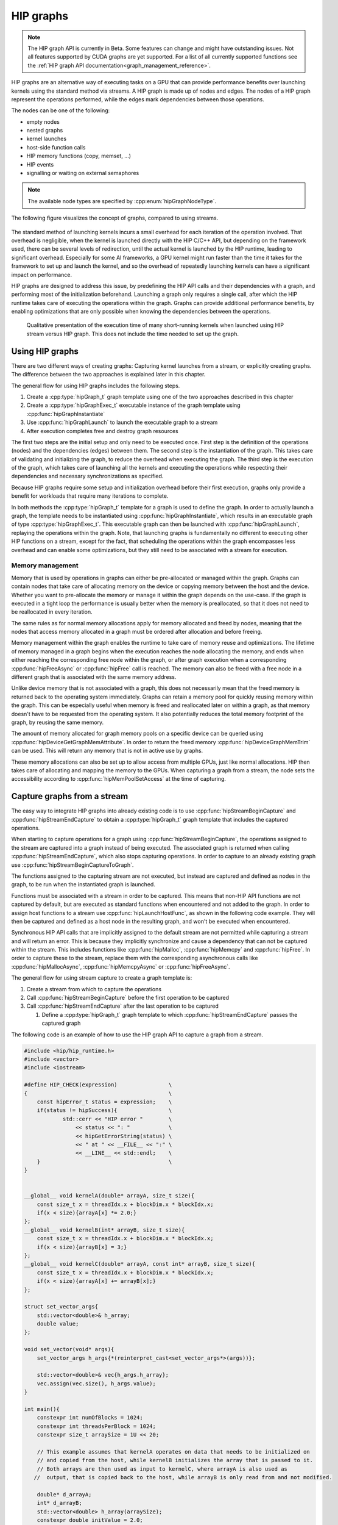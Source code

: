 .. meta::
    :description: This chapter describes how to use HIP graphs and highlights their use cases.
    :keywords: ROCm, HIP, graph, stream

.. _how_to_HIP_graph:

********************************************************************************
HIP graphs
********************************************************************************

.. note::
    The HIP graph API is currently in Beta. Some features can change and might
    have outstanding issues. Not all features supported by CUDA graphs are yet
    supported. For a list of all currently supported functions see the
    :ref:`HIP graph API documentation<graph_management_reference>`.

HIP graphs are an alternative way of executing tasks on a GPU that can provide
performance benefits over launching kernels using the standard
method via streams. A HIP graph is made up of nodes and edges. The nodes of a
HIP graph represent the operations performed, while the edges mark dependencies
between those operations.

The nodes can be one of the following:

- empty nodes
- nested graphs
- kernel launches
- host-side function calls
- HIP memory functions (copy, memset, ...)
- HIP events
- signalling or waiting on external semaphores

.. note::
    The available node types are specified by :cpp:enum:`hipGraphNodeType`.

The following figure visualizes the concept of graphs, compared to using streams.

.. figure:: ../../data/how-to/hip_runtime_api/hipgraph/hip_graph.svg
    :alt: Diagram depicting the difference between using streams to execute
          kernels with dependencies, resolved by explicitly synchronizing,
          or using graphs, where the edges denote the dependencies.

The standard method of launching kernels incurs a small overhead for each
iteration of the operation involved. That overhead is negligible, when the
kernel is launched directly with the HIP C/C++ API, but depending on the
framework used, there can be several levels of redirection, until the actual
kernel is launched by the HIP runtime, leading to significant overhead.
Especially for some AI frameworks, a GPU kernel might run faster than the time
it takes for the framework to set up and launch the kernel, and so the overhead
of repeatedly launching kernels can have a significant impact on performance.

HIP graphs are designed to address this issue, by predefining the HIP API calls
and their dependencies with a graph, and performing most of the initialization
beforehand. Launching a graph only requires a single call, after which the
HIP runtime takes care of executing the operations within the graph.
Graphs can provide additional performance benefits, by enabling optimizations
that are only possible when knowing the dependencies between the operations.

.. figure:: ../../data/how-to/hip_runtime_api/hipgraph/hip_graph_speedup.svg
    :alt: Diagram depicting the speed up achievable with HIP graphs compared to
          HIP streams when launching many short-running kernels.

    Qualitative presentation of the execution time of many short-running kernels
    when launched using HIP stream versus HIP graph. This does not include the
    time needed to set up the graph.

Using HIP graphs
================================================================================

There are two different ways of creating graphs: Capturing kernel launches from
a stream, or explicitly creating graphs. The difference between the two
approaches is explained later in this chapter.

The general flow for using HIP graphs includes the following steps.

#. Create a :cpp:type:`hipGraph_t` graph template using one of the two approaches described in this chapter
#. Create a :cpp:type:`hipGraphExec_t` executable instance of the graph template using :cpp:func:`hipGraphInstantiate`
#. Use :cpp:func:`hipGraphLaunch` to launch the executable graph to a stream
#. After execution completes free and destroy graph resources

The first two steps are the initial setup and only need to be executed once. First
step is the definition of the operations (nodes) and the dependencies (edges)
between them. The second step is the instantiation of the graph. This takes care
of validating and initializing the graph, to reduce the overhead when executing
the graph. The third step is the execution of the graph, which takes care of
launching all the kernels and executing the operations while respecting their
dependencies and necessary synchronizations as specified.

Because HIP graphs require some setup and initialization overhead before their
first execution, graphs only provide a benefit for workloads that require
many iterations to complete.

In both methods the :cpp:type:`hipGraph_t` template for a graph is used to define the graph.
In order to actually launch a graph, the template needs to be instantiated using
:cpp:func:`hipGraphInstantiate`, which results in an executable graph of type :cpp:type:`hipGraphExec_t`.
This executable graph can then be launched with :cpp:func:`hipGraphLaunch`, replaying the
operations within the graph. Note, that launching graphs is fundamentally no
different to executing other HIP functions on a stream, except for the fact,
that scheduling the operations within the graph encompasses less overhead and
can enable some optimizations, but they still need to be associated with a stream for execution.

Memory management
--------------------------------------------------------------------------------

Memory that is used by operations in graphs can either be pre-allocated or
managed within the graph. Graphs can contain nodes that take care of allocating
memory on the device or copying memory between the host and the device.
Whether you want to pre-allocate the memory or manage it within the graph
depends on the use-case. If the graph is executed in a tight loop the
performance is usually better when the memory is preallocated, so that it
does not need to be reallocated in every iteration.

The same rules as for normal memory allocations apply for memory allocated and
freed by nodes, meaning that the nodes that access memory allocated in a graph
must be ordered after allocation and before freeing.

Memory management within the graph enables the runtime to take care of memory reuse and optimizations.
The lifetime of memory managed in a graph begins when the execution reaches the
node allocating the memory, and ends when either reaching the corresponding
free node within the graph, or after graph execution when a corresponding
:cpp:func:`hipFreeAsync` or :cpp:func:`hipFree` call is reached.
The memory can also be freed with a free node in a different graph that is
associated with the same memory address.

Unlike device memory that is not associated with a graph, this does not necessarily
mean that the freed memory is returned back to the operating system immediately.
Graphs can retain a memory pool for quickly reusing memory within the graph.
This can be especially useful when memory is freed and reallocated later on
within a graph, as that memory doesn't have to be requested from the operating system.
It also potentially reduces the total memory footprint of the graph, by reusing the same memory.

The amount of memory allocated for graph memory pools on a specific device can
be queried using :cpp:func:`hipDeviceGetGraphMemAttribute`.
In order to return the freed memory :cpp:func:`hipDeviceGraphMemTrim` can be used.
This will return any memory that is not in active use by graphs.

These memory allocations can also be set up to allow access from multiple GPUs,
just like normal allocations. HIP then takes care of allocating and mapping the
memory to the GPUs. When capturing a graph from a stream, the node sets the
accessibility according to :cpp:func:`hipMemPoolSetAccess` at the time of capturing.


Capture graphs from a stream
================================================================================

The easy way to integrate HIP graphs into already existing code is to use
:cpp:func:`hipStreamBeginCapture` and :cpp:func:`hipStreamEndCapture` to obtain a :cpp:type:`hipGraph_t`
graph template that includes the captured operations.

When starting to capture operations for a graph using :cpp:func:`hipStreamBeginCapture`,
the operations assigned to the stream are captured into a graph instead of being
executed. The associated graph is returned when calling :cpp:func:`hipStreamEndCapture`, which
also stops capturing operations.
In order to capture to an already existing graph use :cpp:func:`hipStreamBeginCaptureToGraph`.

The functions assigned to the capturing stream are not executed, but instead are
captured and defined as nodes in the graph, to be run when the instantiated
graph is launched.

Functions must be associated with a stream in order to be captured.
This means that non-HIP API functions are not captured by default, but are
executed as standard functions when encountered and not added to the graph.
In order to assign host functions to a stream use
:cpp:func:`hipLaunchHostFunc`, as shown in the following code example.
They will then be captured and defined as a host node in the resulting graph,
and won't be executed when encountered.

Synchronous HIP API calls that are implicitly assigned to the default stream are
not permitted while capturing a stream  and will return an error. This is
because they implicitly synchronize and cause a dependency that can not be
captured within the stream. This includes functions like :cpp:func:`hipMalloc`,
:cpp:func:`hipMemcpy` and :cpp:func:`hipFree`. In order to capture these to the stream, replace
them with the corresponding asynchronous calls like :cpp:func:`hipMallocAsync`, :cpp:func:`hipMemcpyAsync` or :cpp:func:`hipFreeAsync`.

The general flow for using stream capture to create a graph template is:

#. Create a stream from which to capture the operations

#. Call :cpp:func:`hipStreamBeginCapture` before the first operation to be captured

#. Call :cpp:func:`hipStreamEndCapture` after the last operation to be captured

   #. Define a :cpp:type:`hipGraph_t` graph template to which :cpp:func:`hipStreamEndCapture`
      passes the captured graph

The following code is an example of how to use the HIP graph API to capture a
graph from a stream.

.. code-block:: cpp

    #include <hip/hip_runtime.h>
    #include <vector>
    #include <iostream>

    #define HIP_CHECK(expression)                \
    {                                            \
        const hipError_t status = expression;    \
        if(status != hipSuccess){                \
                std::cerr << "HIP error "        \
                    << status << ": "            \
                    << hipGetErrorString(status) \
                    << " at " << __FILE__ << ":" \
                    << __LINE__ << std::endl;    \
        }                                        \
    }


    __global__ void kernelA(double* arrayA, size_t size){
        const size_t x = threadIdx.x + blockDim.x * blockIdx.x;
        if(x < size){arrayA[x] *= 2.0;}
    };
    __global__ void kernelB(int* arrayB, size_t size){
        const size_t x = threadIdx.x + blockDim.x * blockIdx.x;
        if(x < size){arrayB[x] = 3;}
    };
    __global__ void kernelC(double* arrayA, const int* arrayB, size_t size){
        const size_t x = threadIdx.x + blockDim.x * blockIdx.x;
        if(x < size){arrayA[x] += arrayB[x];}
    };

    struct set_vector_args{
        std::vector<double>& h_array;
        double value;
    };

    void set_vector(void* args){
        set_vector_args h_args{*(reinterpret_cast<set_vector_args*>(args))};

        std::vector<double>& vec{h_args.h_array};
        vec.assign(vec.size(), h_args.value);
    }

    int main(){
        constexpr int numOfBlocks = 1024;
        constexpr int threadsPerBlock = 1024;
        constexpr size_t arraySize = 1U << 20;

        // This example assumes that kernelA operates on data that needs to be initialized on
        // and copied from the host, while kernelB initializes the array that is passed to it.
        // Both arrays are then used as input to kernelC, where arrayA is also used as
       //  output, that is copied back to the host, while arrayB is only read from and not modified.

        double* d_arrayA;
        int* d_arrayB;
        std::vector<double> h_array(arraySize);
        constexpr double initValue = 2.0;

        hipStream_t captureStream;
        HIP_CHECK(hipStreamCreate(&captureStream));

        // Start capturing the operations assigned to the stream
        HIP_CHECK(hipStreamBeginCapture(captureStream, hipStreamCaptureModeGlobal));

        // hipMallocAsync and hipMemcpyAsync are needed, to be able to assign it to a stream
        HIP_CHECK(hipMallocAsync(&d_arrayA, arraySize*sizeof(double), captureStream));
        HIP_CHECK(hipMallocAsync(&d_arrayB, arraySize*sizeof(int), captureStream));

        // Assign host function to the stream
        // Needs a custom struct to pass the arguments
        set_vector_args args{h_array, initValue};
        HIP_CHECK(hipLaunchHostFunc(captureStream, set_vector, &args));

        HIP_CHECK(hipMemcpyAsync(d_arrayA, h_array.data(), arraySize*sizeof(double), hipMemcpyHostToDevice, captureStream));

        kernelA<<<numOfBlocks, threadsPerBlock, 0, captureStream>>>(d_arrayA, arraySize);
        kernelB<<<numOfBlocks, threadsPerBlock, 0, captureStream>>>(d_arrayB, arraySize);
        kernelC<<<numOfBlocks, threadsPerBlock, 0, captureStream>>>(d_arrayA, d_arrayB, arraySize);

        HIP_CHECK(hipMemcpyAsync(h_array.data(), d_arrayA, arraySize*sizeof(*d_arrayA), hipMemcpyDeviceToHost, captureStream));

        HIP_CHECK(hipFreeAsync(d_arrayA, captureStream));
        HIP_CHECK(hipFreeAsync(d_arrayB, captureStream));

        // Stop capturing
        hipGraph_t graph;
        HIP_CHECK(hipStreamEndCapture(captureStream, &graph));

        // Create an executable graph from the captured graph
        hipGraphExec_t graphExec;
        HIP_CHECK(hipGraphInstantiate(&graphExec, graph, nullptr, nullptr, 0));

        // The graph template can be deleted after the instantiation if it's not needed for later use
        HIP_CHECK(hipGraphDestroy(graph));

        // Actually launch the graph. The stream does not have
        // to be the same as the one used for capturing.
        HIP_CHECK(hipGraphLaunch(graphExec, captureStream));

        // Verify results
        constexpr double expected = initValue * 2.0 + 3;
        bool passed = true;
        for(size_t i = 0; i < arraySize; ++i){
                if(h_array[i] != expected){
                        passed = false;
                        std::cerr << "Validation failed! Expected " << expected << " got " << h_array[0] << std::endl;
                        break;
                }
        }
        if(passed){
                std::cerr << "Validation passed." << std::endl;
        }

        // Free graph and stream resources after usage
        HIP_CHECK(hipGraphExecDestroy(graphExec));
        HIP_CHECK(hipStreamDestroy(captureStream));
    }

Explicit graph creation
================================================================================

Graphs can also be created directly using the HIP graph API, giving more
fine-grained control over the graph. In this case, the graph nodes are created
explicitly, together with their parameters and dependencies, which specify the
edges of the graph, thereby forming the graph structure.

The nodes are represented by the generic :cpp:type:`hipGraphNode_t` type. The actual
node type is implicitly defined by the specific function used to add the node to
the graph, for example :cpp:func:`hipGraphAddKernelNode` See the
:ref:`HIP graph API documentation<graph_management_reference>` for the
available functions, they are of type ``hipGraphAdd{Type}Node``. Each type of
node also has a predefined set of parameters depending on the operation, for
example :cpp:class:`hipKernelNodeParams` for a kernel launch. See the
:doc:`documentation for the general hipGraphNodeParams type<../../doxygen/html/structhip_graph_node_params>`
for a list of available parameter types and their members.

The general flow for explicitly creating a graph is usually:

#. Create a graph :cpp:type:`hipGraph_t`

#. Create the nodes and their parameters and add them to the graph

   #. Define a :cpp:type:`hipGraphNode_t`

   #. Define the parameter struct for the desired operation, by explicitly setting the appropriate struct's members.

   #. Use the appropriate ``hipGraphAdd{Type}Node`` function to add the node to the graph.

      #. The dependencies can be defined when adding the node to the graph, or afterwards by using :cpp:func:`hipGraphAddDependencies`

The following code example demonstrates how to explicitly create nodes in order to create a graph.

.. code-block:: cpp

    #include <hip/hip_runtime.h>
    #include <vector>
    #include <iostream>

    #define HIP_CHECK(expression)                \
    {                                            \
        const hipError_t status = expression;    \
        if(status != hipSuccess){                \
                std::cerr << "HIP error "        \
                    << status << ": "            \
                    << hipGetErrorString(status) \
                    << " at " << __FILE__ << ":" \
                    << __LINE__ << std::endl;    \
        }                                        \
    }

    __global__ void kernelA(double* arrayA, size_t size){
        const size_t x = threadIdx.x + blockDim.x * blockIdx.x;
        if(x < size){arrayA[x] *= 2.0;}
    };
    __global__ void kernelB(int* arrayB, size_t size){
        const size_t x = threadIdx.x + blockDim.x * blockIdx.x;
        if(x < size){arrayB[x] = 3;}
    };
    __global__ void kernelC(double* arrayA, const int* arrayB, size_t size){
        const size_t x = threadIdx.x + blockDim.x * blockIdx.x;
        if(x < size){arrayA[x] += arrayB[x];}
    };

    struct set_vector_args{
        std::vector<double>& h_array;
        double value;
    };

    void set_vector(void* args){
        set_vector_args h_args{*(reinterpret_cast<set_vector_args*>(args))};

        std::vector<double>& vec{h_args.h_array};
        vec.assign(vec.size(), h_args.value);
    }

    int main(){
        constexpr int numOfBlocks = 1024;
        constexpr int threadsPerBlock = 1024;
        size_t arraySize = 1U << 20;

        // The pointers to the device memory don't need to be declared here,
        // they are contained within the hipMemAllocNodeParams as the dptr member
        std::vector<double> h_array(arraySize);
        constexpr double initValue = 2.0;

        // Create graph an empty graph
        hipGraph_t graph;
        HIP_CHECK(hipGraphCreate(&graph, 0));

        // Parameters to allocate arrays
        hipMemAllocNodeParams allocArrayAParams{};
        allocArrayAParams.poolProps.allocType = hipMemAllocationTypePinned;
        allocArrayAParams.poolProps.location.type = hipMemLocationTypeDevice;
        allocArrayAParams.poolProps.location.id = 0; // GPU on which memory resides
        allocArrayAParams.bytesize = arraySize * sizeof(double);

        hipMemAllocNodeParams allocArrayBParams{};
        allocArrayBParams.poolProps.allocType = hipMemAllocationTypePinned;
        allocArrayBParams.poolProps.location.type = hipMemLocationTypeDevice;
        allocArrayBParams.poolProps.location.id = 0; // GPU on which memory resides
        allocArrayBParams.bytesize = arraySize * sizeof(int);

        // Add the allocation nodes to the graph. They don't have any dependencies
        hipGraphNode_t allocNodeA, allocNodeB;
        HIP_CHECK(hipGraphAddMemAllocNode(&allocNodeA, graph, nullptr, 0, &allocArrayAParams));
        HIP_CHECK(hipGraphAddMemAllocNode(&allocNodeB, graph, nullptr, 0, &allocArrayBParams));

        // Parameters for the host function
        // Needs custom struct to pass the arguments
        set_vector_args args{h_array, initValue};
        hipHostNodeParams hostParams{};
        hostParams.fn = set_vector;
        hostParams.userData = static_cast<void*>(&args);

        // Add the host node that initializes the host array. It also doesn't have any dependencies
        hipGraphNode_t hostNode;
        HIP_CHECK(hipGraphAddHostNode(&hostNode, graph, nullptr, 0, &hostParams));

        // Add memory copy node, that copies the initialized host array to the device.
        // It has to wait for the host array to be initialized and the device memory to be allocated
        hipGraphNode_t cpyNodeDependencies[] = {allocNodeA, hostNode};
        hipGraphNode_t cpyToDevNode;
        HIP_CHECK(hipGraphAddMemcpyNode1D(&cpyToDevNode, graph, cpyNodeDependencies, 1, allocArrayAParams.dptr, h_array.data(), arraySize * sizeof(double), hipMemcpyHostToDevice));

        // Parameters for kernelA
        hipKernelNodeParams kernelAParams;
        void* kernelAArgs[] = {&allocArrayAParams.dptr, static_cast<void*>(&arraySize)};
        kernelAParams.func = reinterpret_cast<void*>(kernelA);
        kernelAParams.gridDim = numOfBlocks;
        kernelAParams.blockDim = threadsPerBlock;
        kernelAParams.sharedMemBytes = 0;
        kernelAParams.kernelParams = kernelAArgs;
        kernelAParams.extra = nullptr;

        // Add the node for kernelA. It has to wait for the memory copy to finish, as it depends on the values from the host array.
        hipGraphNode_t kernelANode;
        HIP_CHECK(hipGraphAddKernelNode(&kernelANode, graph, &cpyToDevNode, 1, &kernelAParams));

        // Parameters for kernelB
        hipKernelNodeParams kernelBParams;
        void* kernelBArgs[] = {&allocArrayBParams.dptr, static_cast<void*>(&arraySize)};
        kernelBParams.func = reinterpret_cast<void*>(kernelB);
        kernelBParams.gridDim = numOfBlocks;
        kernelBParams.blockDim = threadsPerBlock;
        kernelBParams.sharedMemBytes = 0;
        kernelBParams.kernelParams = kernelBArgs;
        kernelBParams.extra = nullptr;

        //  Add the node for kernelB. It only has to wait for the memory to be allocated, as it initializes the array.
        hipGraphNode_t kernelBNode;
        HIP_CHECK(hipGraphAddKernelNode(&kernelBNode, graph, &allocNodeB, 1, &kernelBParams));

        // Parameters for kernelC
        hipKernelNodeParams kernelCParams;
        void* kernelCArgs[] = {&allocArrayAParams.dptr, &allocArrayBParams.dptr, static_cast<void*>(&arraySize)};
        kernelCParams.func = reinterpret_cast<void*>(kernelC);
        kernelCParams.gridDim = numOfBlocks;
        kernelCParams.blockDim = threadsPerBlock;
        kernelCParams.sharedMemBytes = 0;
        kernelCParams.kernelParams = kernelCArgs;
        kernelCParams.extra = nullptr;

        // Add the node for kernelC. It has to wait on both kernelA and kernelB to finish, as it depends on their results.
        hipGraphNode_t kernelCNode;
        hipGraphNode_t kernelCDependencies[] = {kernelANode, kernelBNode};
        HIP_CHECK(hipGraphAddKernelNode(&kernelCNode, graph, kernelCDependencies, 1, &kernelCParams));

        // Copy the results back to the host. Has to wait for kernelC to finish.
        hipGraphNode_t cpyToHostNode;
        HIP_CHECK(hipGraphAddMemcpyNode1D(&cpyToHostNode, graph, &kernelCNode, 1, h_array.data(), allocArrayAParams.dptr, arraySize * sizeof(double), hipMemcpyDeviceToHost));

        // Free array of allocNodeA. It needs to wait for the copy to finish, as kernelC stores its results in it.
        hipGraphNode_t freeNodeA;
        HIP_CHECK(hipGraphAddMemFreeNode(&freeNodeA, graph, &cpyToHostNode, 1, allocArrayAParams.dptr));
        // Free array of allocNodeB. It only needs to wait for kernelC to finish, as it is not written back to the host.
        hipGraphNode_t freeNodeB;
        HIP_CHECK(hipGraphAddMemFreeNode(&freeNodeB, graph, &kernelCNode, 1, allocArrayBParams.dptr));

        // Instantiate the graph in order to execute it
        hipGraphExec_t graphExec;
        HIP_CHECK(hipGraphInstantiate(&graphExec, graph, nullptr, nullptr, 0));

        // The graph can be freed after the instantiation if it's not needed for other purposes
        HIP_CHECK(hipGraphDestroy(graph));

        // Actually launch the graph
        hipStream_t graphStream;
        HIP_CHECK(hipStreamCreate(&graphStream));
        HIP_CHECK(hipGraphLaunch(graphExec, graphStream));

        // Verify results
        constexpr double expected = initValue * 2.0 + 3;
        bool passed = true;
        for(size_t i = 0; i < arraySize; ++i){
                if(h_array[i] != expected){
                        passed = false;
                        std::cerr << "Validation failed! Expected " << expected << " got " << h_array[0] << std::endl;
                        break;
                }
        }
        if(passed){
                std::cerr << "Validation passed." << std::endl;
        }

        HIP_CHECK(hipGraphExecDestroy(graphExec));
        HIP_CHECK(hipStreamDestroy(graphStream));
    }
